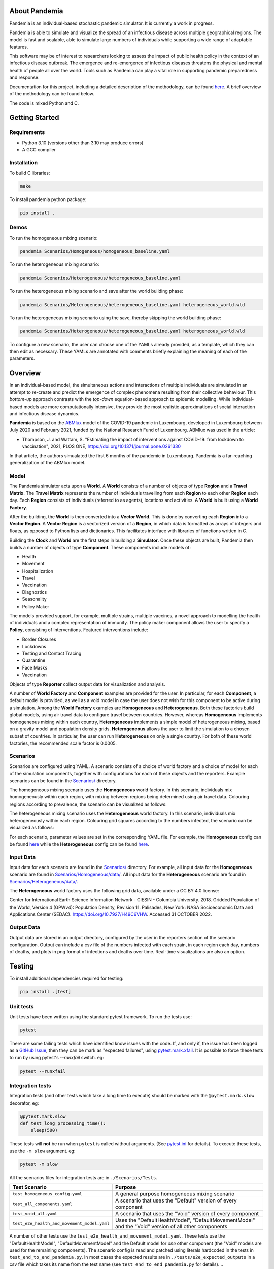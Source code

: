 .. role:: raw-html-m2r(raw)
   :format: html

.. image:: https://github.com/PandemiaProject/pandemia/actions/workflows/end-to-end-tests.yml/badge.svg
   :target: https://github.com/PandemiaProject/pandemia/actions/workflows/end-to-end-tests.yml
   :alt: End to End tests

.. image:: https://github.com/PandemiaProject/pandemia/actions/workflows/unit-tests.yml/badge.svg
   :target: https://github.com/PandemiaProject/pandemia/actions/workflows/unit-tests.yml
   :alt: Unit Tests

.. image:: https://readthedocs.org/projects/pandemia/badge/?version=latest
   :target: https://pandemia.readthedocs.io/en/latest/?badge=latest
   :alt: Documentation Status

About Pandemia
==============

Pandemia is an individual-based stochastic pandemic simulator. It is currently a work in progress.

Pandemia is able to simulate and visualize the spread of an infectious disease across multiple
geographical regions. The model is fast and scalable, able to simulate large numbers of individuals
while supporting a wide range of adaptable features.

This software may be of interest to researchers looking to assess the impact of public health
policy in the context of an infectious disease outbreak. The emergence and re-emergence of
infectious diseases threatens the physical and mental health of people all over the world.
Tools such as Pandemia can play a vital role in supporting pandemic preparedness and response.

Documentation for this project, including a detailed description of the methodology, can be found
`here <https://pandemia.readthedocs.io/en/latest/>`_. A brief overview of the methodology can be
found below.

The code is mixed Python and C.

Getting Started
===============

Requirements
------------

* Python 3.10 (versions other than 3.10 may produce errors)
* A GCC compiler

Installation
------------

To build C libraries:

.. code-block::

   make

To install pandemia python package:

.. code-block::

   pip install .

Demos
-----

To run the homogeneous mixing scenario:

.. code-block::

   pandemia Scenarios/Homogeneous/homogeneous_baseline.yaml

To run the heterogeneous mixing scenario:

.. code-block::

   pandemia Scenarios/Heterogeneous/heterogeneous_baseline.yaml

To run the heterogeneous mixing scenario and save after the world building phase:

.. code-block::

   pandemia Scenarios/Heterogeneous/heterogeneous_baseline.yaml heterogeneous_world.wld

To run the heterogeneous mixing scenario using the save, thereby skipping the world building phase:

.. code-block::

   pandemia Scenarios/Heterogeneous/heterogeneous_baseline.yaml heterogeneous_world.wld

To configure a new scenario, the user can choose one of the YAMLs already provided, as a
template, which they can then edit as necessary. These YAMLs are annotated with comments
briefly explaining the meaning of each of the parameters.

Overview
========

In an individual-based model, the simultaneous actions and interactions of multiple individuals are
simulated in an attempt to re-create and predict the emergence of complex phenomena resulting from
their collective behaviour. This *bottom-up* approach contrasts with the *top-down* equation-based
approach to epidemic modelling. While individual-based models are more computationally intensive,
they provide the most realistic approximations of social interaction and infectious disease dynamics.

**Pandemia** is based on the `\ ABMlux <https://github.com/abm-covid-lux/abmlux>`_ model of the
COVID-19 pandemic in Luxembourg, developed in Luxembourg between July 2020 and February 2021, funded
by the National Research Fund of Luxembourg. ABMlux was used in the article:

* Thompson, J. and Wattam, S. "Estimating the impact of interventions against COVID-19: from
  lockdown to vaccination", 2021, PLOS ONE, https://doi.org/10.1371/journal.pone.0261330

In that article, the authors simualated the first 6 months of the pandemic in Luxembourg. Pandemia
is a far-reaching generalization of the ABMlux model.

Model
-----

The Pandemia simulator acts upon a **World**. A **World** consists of a number of objects of type
**Region** and a **Travel Matrix**. The **Travel Matrix** represents the number of individuals travelling
from each **Region** to each other **Region** each day. Each **Region** consists of individuals (referred to
as agents), locations and activities. A **World** is built using a **World Factory**.

After the building, the **World** is then converted into a **Vector World**. This is done by
converting each **Region** into a **Vector Region**. A **Vector Region** is a vectorized version of
a **Region**\ , in which data is formatted as arrays of integers and floats, as opposed to Python
lists and dictionaries. This facilitates interface with libraries of functions written in C.

Building the **Clock** and **World** are the first steps in building a **Simulator**. Once these
objects are built, Pandemia then builds a number of objects of type **Component**. These components
include models of:

* Health
* Movement
* Hospitalization
* Travel
* Vaccination
* Diagnostics
* Seasonality
* Policy Maker

The models provided support, for example, multiple strains, multiple vaccines, a novel approach to
modelling the health of individuals and a complex representation of immunity. The policy maker component
allows the user to specify a **Policy**\ , consisting of interventions. Featured interventions
include:

* Border Closures
* Lockdowns
* Testing and Contact Tracing
* Quarantine
* Face Masks
* Vaccination

Objects of type **Reporter** collect output data for visualization and analysis.

A number of **World Factory** and **Component** examples are provided for the user. In particular,
for each **Component**\ , a default model is provided, as well as a void model in case the user does
not wish for this component to be active during a simulation. Among the **World Factory** examples
are **Homogeneous** and **Heterogeneous**. Both these factories build global models, using
air travel data to configure travel between countries. However, whereas **Homogeneous** implements
homogeneous mixing within each country, **Heterogeneous** implements a simple model of heterogeneous
mixing, based on a gravity model and population density grids. **Heterogeneous** allows
the user to limit the simulation to a chosen subset of countries. In particular, the user can run
**Heterogeneous** on only a single country. For both of these world factories,
the recommended scale factor is 0.0005.

Scenarios
---------

Scenarios are configured using YAML. A scenario consists of a choice of world factory and a choice
of model for each of the simulation components, together with configurations for each of these
objects and the reporters. Example scenarios can be found in the `Scenarios/ <Scenarios/>`_
directory.

The homogeneous mixing scenario uses the **Homogeneous** world factory. In this scenario,
individuals mix homogeneously within each region, with mixing between regions being determined using
air travel data. Colouring regions according to prevalence, the scenario can be visualized as
follows:

.. image:: docs/source/images/pandemia_homogeneous.jpg
   :target: docs/source/images/pandemia_homogeneous.jpg
   :alt: pandemia_homogeneous

The heterogeneous mixing scenario uses the **Heterogeneous** world factory. In this scenario,
individuals mix heterogeneously within each region. Colouring grid squares according to
the numbers infected, the scenario can be visualized as follows:

.. image:: docs/source/images/pandemia_heterogeneous.jpg
   :target: docs/source/images/pandemia_heterogeneous.jpg
   :alt: pandemia_heterogeneous

For each scenario, parameter values are set in the corresponding YAML file. For example, the
**Homogeneous** config can be found `here <Scenarios/Homogeneous/homogeneous_baseline.yaml>`_ while the **Heterogeneous**
config can be found `here <Scenarios/Heterogeneous/heterogeneous_baseline.yaml>`_.

Input Data
----------

Input data for each scenario are found in the `Scenarios/ <Scenarios/>`_ directory. For example, all
input data for the **Homogeneous** scenario are found in `Scenarios/Homogeneous/data/ <Scenarios/Homogeneous/data>`_.
All input data for the **Heterogeneous** scenario are found in `Scenarios/Heterogeneous/data/ <Scenarios/Heterogeneous/data>`_.

The **Heterogeneous** world factory uses the following grid data, available under a CC BY 4.0 license:

Center for International Earth Science Information Network - CIESIN - Columbia University. 2018.
Gridded Population of the World, Version 4 (GPWv4): Population Density, Revision 11. Palisades,
New York: NASA Socioeconomic Data and Applications Center (SEDAC). https://doi.org/10.7927/H49C6VHW.
Accessed 31 OCTOBER 2022.

Output Data
-----------

Output data are stored in an output directory, configured by the user in the reporters
section of the scenario configuration. Output can include a csv file of the numbers infected with
each strain, in each region each day, numbers of deaths, and plots in png format of infections and
deaths over time. Real-time visualizations are also an option.

Testing
=======

To install additional dependencies required for testing:

.. code-block::

   pip install .[test]

Unit tests
----------

Unit tests have been written using the standard pytest framework. To run the tests use:

.. code-block::

   pytest

There are some failing tests which have identified know issues with the code. If, and only if, the
issue has been logged as a `GitHub Issue <https://github.com/PandemiaProject/pandemia/issues>`_, 
then they can be mark as "expected failures", using `pytest.mark.xfail <https://docs.pytest.org/en/6.2.x/skipping.html#xfail-mark-test-functions-as-expected-to-fail>`_.
It is possible to force these tests to run by using pytest's `--runxfail` switch. eg:

.. code-block::

   pytest --runxfail

Integration tests
-----------------

Integration tests (and other tests which take a long time to execute) should be marked with the
``@pytest.mark.slow`` decorator, eg:

.. code-block:: python

   @pytest.mark.slow
   def test_long_processing_time():
       sleep(500)

These tests will **not** be run when ``pytest`` is called without arguments. (See `pytest.ini <pytest.ini>`_ for details).
To execute these tests, use the ``-m slow`` argument. eg:

.. code-block::

   pytest -m slow

All the scenarios files for integration tests are in ``./Scenarios/Tests``.

.. list-table::
   :header-rows: 1

   * - Test Scenario
     - Purpose
   * - ``test_homogeneous_config.yaml``
     - A general purpose homogeneous mixing scenario
   * - ``test_all_components.yaml``
     - A scenario that uses the "Default" version of every component
   * - ``test_void_all.yaml``
     - A scenario that uses the "Void" version of every component
   * - ``test_e2e_health_and_movement_model.yaml``
     - Uses the "DefaultHealthModel", "DefaultMovementModel" and the "Void" version of all other components

A number of other tests use the ``test_e2e_health_and_movement_model.yaml``. These tests use the
"DefaultHealthModel", "DefaultMovementModel" and the Default model for *one* other component
(the "Void" models are used for the remaining components). The scenario config is read and patched
using literals hardcoded in the tests in ``test_end_to_end_pandemia.py``. In most cases the expected
results are in ``./tests/e2e_expected_outputs`` in a csv file which takes its name from the test
name (see ``test_end_to_end_pandemia.py`` for details).
..
   **NOTE** In many cases, these tests are not designed to be realistic, but to demonstrate
   particular aspects of the model. For example in some tests, individuals lose their immunity
   improbably fast, to ensure that plenty of reinfections are simulated.

The integration tests launch complete runs of pandemia and then compare the resulting output file
with a set of "gold standard" files for each scenario. Occasionally (depending on the development
of the relevant module) it may be necessary to recreate these. To recreate the gold standard
outputs, use ``pytest``\ 's ``basetemp`` dir option. **This can overwrite all the existing gold
standard output files**. The files produced will be in a directory structure peculiar to pytest.
They may need to be manually moved to the relevant location in ``./tests/e2e_expected_outputs/``\ :

.. code-block::

   pytest -m slow --basetemp=./tests/recreate_gold_standard

This command can be combined with selecting individual tests if required.

Test Coverage
-------------

Test coverage is reported automatically on each run of pytest. To obtain the html coverage report
use the ``--cov-report`` argument:

.. code-block::

   pytest --cov-report=html

Documentation
=============

Consult the documenation `here <https://pandemia.readthedocs.io/en/latest/>`_\. To generate and view
a local copy of this documenation:

.. code-block:: bash

   cd docs
   pip install -r requirements.txt
   make html
   open build/html/index.html
   
Alternatively, the user can generate documentation using:

.. code-block:: bash

   pip install pdoc
   pdoc --html --overwrite --html-dir docs pandemia

Contributors
============

Researchers and students are welcome to contribute to this project.

Please raise an issue if a bug is found.

More advanced contributions could involve, for example, the creation of new world factories,
component models, or further development of the validation and optimization methods.

Acknowledgements
================

The Pandemia software was created by James Thompson in early 2022, based on the ABMlux software
written by Stephen Wattam and James Thompson. Between October 2022 and February 2023, Andy Smith and
Aoife Hughes contributed to the project as members of the Research Engineering Group at The Alan
Turing Institute.

Since June 2022, James Thompson has been employed as a Research Associate at the Department of
Infectious Disease Epidemiology at Imperial College London, having been previously employed by The
Alan Turing Institute, between April 2021 and May 2022.

Stephen Wattam contributed to the ABMlux project via WAP Academic Consulting Ltd.

Citing this work
================

If you publish using technology from this repository, please cite the following article using this
BibTeX:

.. code-block:: BibTeX

   @article{10.1371/journal.pone.0261330,
       doi = {10.1371/journal.pone.0261330},
       author = {Thompson, James AND Wattam, Stephen},
       journal = {PLoS One},
       publisher = {Public Library of Science},
       title = {Estimating the impact of interventions against COVID-19: From lockdown to vaccination},
       year = {2021},
       month = {12},
       volume = {16},
       url = {https://doi.org/10.1371/journal.pone.0261330},
       pages = {1-51},
       number = {12},
   }

License
=======

:raw-html-m2r:`<a rel="license" href="http://creativecommons.org/licenses/by/4.0/"><img alt="Creative Commons License" style="border-width:0" src="https://i.creativecommons.org/l/by/4.0/88x31.png" /></a>`\ :raw-html-m2r:`<br />`\ This work is licensed under a :raw-html-m2r:`<a rel="license" href="http://creativecommons.org/licenses/by/4.0/">Creative Commons Attribution 4.0 International License</a>`.
